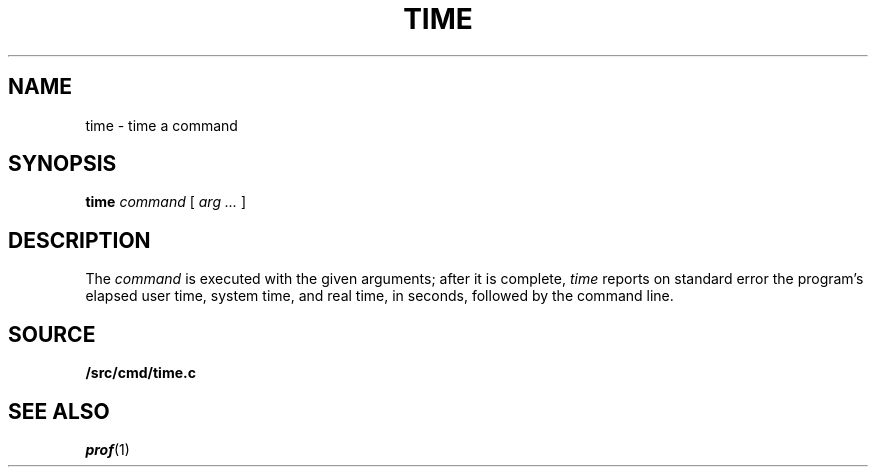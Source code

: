 .TH TIME 1
.SH NAME
time \- time a command
.SH SYNOPSIS
.B time
.I command
[
.I arg ...
]
.SH DESCRIPTION
The
.I command
is executed with the given arguments; after it is complete,
.I time
reports on standard error the program's elapsed user time,
system time, and real time, in seconds,
followed by the command line.
.SH SOURCE
.B \*9/src/cmd/time.c
.SH "SEE ALSO"
.IR prof (1)
